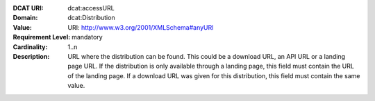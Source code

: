:DCAT URI: dcat:accessURL
:Domain: dcat:Distribution
:Value: URI: http://www.w3.org/2001/XMLSchema#anyURI
:Requirement Level: mandatory
:Cardinality: 1..n
:Description: URL where the distribution can be found. This could be a download URL, an API URL or
              a landing page URL. If the distribution is only available through a landing page,
              this field must contain the URL of the landing page. If a download URL was given for this distribution,
              this field must contain the same value.
